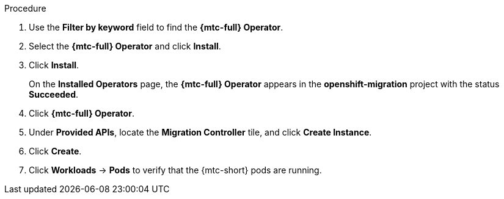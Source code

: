 // Module included in the following assemblies:
//
// * migration/migrating_3_4/deploying-cam-3-4.adoc
// * migration/migrating_4_1_4/deploying-cam-4-1-4.adoc
// * migration/migrating_4_2_4/deploying-cam-4-2-4.adoc

[id="migration-installing-cam-operator-ocp-4_{context}"]
ifdef::source-4-1-4[]
= Installing the {mtc-full} on an {product-title} 4.1 source cluster
endif::[]
ifdef::source-4-2-4[]
= Installing the {mtc-full} on an {product-title} 4.2 source cluster
endif::[]
ifdef::disconnected-source-4-1-4[]
= Installing the {mtc-full} on an {product-title} 4.1 source cluster in a restricted environment
endif::[]
ifdef::disconnected-source-4-2-4[]
= Installing the {mtc-full} on an {product-title} 4.2 source cluster in a restricted environment
endif::[]
ifdef::migrating-3-4,target-4-1-4,target-4-2-4[]
= Installing the {mtc-full} on an {product-title} {product-version} target cluster
endif::[]
ifdef::disconnected-3-4,disconnected-target-4-1-4,disconnected-target-4-2-4[]
= Installing the {mtc-full} on an {product-title} {product-version} target cluster in a restricted environment
endif::[]

ifdef::source-4-1-4,source-4-2-4,disconnected-source-4-1-4,disconnected-source-4-2-4[]
You can install the {mtc-full} ({mtc-short}) on an {product-title} 4 source cluster by using the Operator Lifecycle Manager (OLM) to install the {mtc-full} Operator.
endif::[]

ifdef::migrating-3-4,target-4-1-4,target-4-2-4,disconnected-3-4,disconnected-target-4-1-4,disconnected-target-4-2-4[]
You can install the {mtc-full} ({mtc-short}) on an {product-title} {product-version} target cluster by using the Operator Lifecycle Manager (OLM) to install the {mtc-full} Operator.

The {mtc-full} Operator installs the {mtc-short} on the target cluster by default.
endif::[]

ifdef::disconnected-3-4,disconnected-target-4-1-4,disconnected-target-4-2-4,disconnected-source-4-1-4,disconnected-source-4-2-4[]
.Prerequisites

* You have created a custom Operator catalog and pushed it to a mirror registry.
* You have configured OLM to install the {mtc-full} Operator from the mirror registry.
endif::[]

.Procedure

ifdef::disconnected-3-4,disconnected-target-4-1-4,disconnected-source-4-2-4,disconnected-target-4-2-4,migrating-3-4,target-4-2-4,source-4-2-4,target-4-1-4[]
. In the {product-title} web console, click *Operators* -> *OperatorHub*.
endif::[]
ifdef::source-4-1-4[]
. In the {product-title} web console, click *Catalog* -> *OperatorHub*.
endif::[]
. Use the *Filter by keyword* field to find the *{mtc-full} Operator*.
. Select the *{mtc-full} Operator* and click *Install*.
ifdef::migrating-3-4[]
+
NOTE: Do not change the subscription approval option to *Automatic*. The {mtc-full} Operator version must be the same on the source and the target clusters.
endif::[]

ifdef::target-4-2-4,source-4-2-4,target-4-1-4[]
. In the *Subscription* tab, change the *Approval* option to *Automatic*.
endif::[]
. Click *Install*.
+
On the *Installed Operators* page, the *{mtc-full} Operator* appears in the *openshift-migration* project with the status *Succeeded*.

. Click *{mtc-full} Operator*.
. Under *Provided APIs*, locate the *Migration Controller* tile, and click *Create Instance*.

ifdef::source-4-1-4[]
. Update the `migration_controller` and `migration_ui` parameters and add the `deprecated_cors_configuration` parameter to the manifest:
+
[source,yaml]
----
spec:
...
  migration_controller: false
  migration_ui: false
...
  deprecated_cors_configuration: true
----
endif::[]
ifdef::source-4-2-4[]
. Update the `migration_controller` and `migration_ui` parameters in the manifest:
+
[source,yaml]
----
spec:
...
  migration_controller: false
  migration_ui: false
----
endif::[]

. Click *Create*.
. Click *Workloads* -> *Pods* to verify that the {mtc-short} pods are running.

